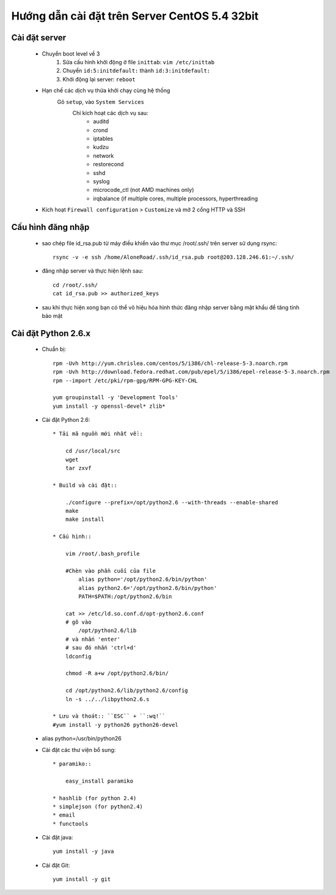 ==============================================
Hướng dẫn cài đặt trên Server CentOS 5.4 32bit
==============================================

Cài đặt server
==============

    * Chuyển boot level về 3
        1. Sửa cấu hình khởi động ở file ``inittab``: ``vim /etc/inittab`` 
        2. Chuyển  ``id:5:initdefault:`` thành ``id:3:initdefault:``
        3. Khởi động lại server: ``reboot``
       
    * Hạn chế các dịch vụ thừa khởi chạy cùng hệ thống
        Gõ ``setup``, vào ``System Services``
            Chỉ kích hoạt các dịch vụ sau:    
                * auditd
                * crond
                * iptables
                * kudzu
                * network
                * restorecond
                * sshd
                * syslog
                * microcode_ctl (not AMD machines only)
                * irqbalance (if multiple cores, multiple processors, hyperthreading
            
    * Kích hoạt ``Firewall configuration`` > ``Customize`` và mở 2 cổng HTTP và SSH     
        

Cấu hình đăng nhập
==================

    * sao chép file id_rsa.pub từ máy điều khiển vào thư mục /root/.ssh/ trên server sử dụng rsync::
            
            rsync -v -e ssh /home/AloneRoad/.ssh/id_rsa.pub root@203.128.246.61:~/.ssh/
    
    * đăng nhập server và thực hiện lệnh sau::
            
            cd /root/.ssh/
            cat id_rsa.pub >> authorized_keys
            
    * sau khi thực hiện xong bạn có thể vô hiệu hóa hình thức đăng nhập server bằng mật khẩu để tăng tính bảo mật
    

Cài đặt Python 2.6.x
====================
    
    * Chuẩn bị::
        
        rpm -Uvh http://yum.chrislea.com/centos/5/i386/chl-release-5-3.noarch.rpm
        rpm -Uvh http://download.fedora.redhat.com/pub/epel/5/i386/epel-release-5-3.noarch.rpm
        rpm --import /etc/pki/rpm-gpg/RPM-GPG-KEY-CHL

        yum groupinstall -y 'Development Tools'
        yum install -y openssl-devel* zlib*
        
        
    * Cài đặt Python 2.6::
    
        * Tải mã nguồn mới nhất về::
            
            cd /usr/local/src
            wget 
            tar zxvf
        
        * Build và cài đặt::
            
            ./configure --prefix=/opt/python2.6 --with-threads --enable-shared
            make
            make install
        
        * Cấu hình::
        
            vim /root/.bash_profile
        
            #Chèn vào phần cuối của file
                alias python='/opt/python2.6/bin/python'
                alias python2.6='/opt/python2.6/bin/python'
                PATH=$PATH:/opt/python2.6/bin
            
            cat >> /etc/ld.so.conf.d/opt-python2.6.conf
            # gõ vào
                /opt/python2.6/lib 
            # và nhấn 'enter'
            # sau đó nhấn 'ctrl+d'
            ldconfig
            
            chmod -R a+w /opt/python2.6/bin/
            
            cd /opt/python2.6/lib/python2.6/config
            ln -s ../../libpython2.6.s
    
        * Lưu và thoát:: ``ESC`` + ``:wq!``
        #yum install -y python26 python26-devel
    
    * alias python=/usr/bin/python26
    
    * Cài đặt các thư viện bổ sung::
        
        * paramiko::
    
            easy_install paramiko
        
        * hashlib (for python 2.4)
        * simplejson (for python2.4)
        * email
        * functools
        
        
    * Cài đặt java::
        
        yum install -y java
    
    * Cài đặt Git::
        
        yum install -y git        